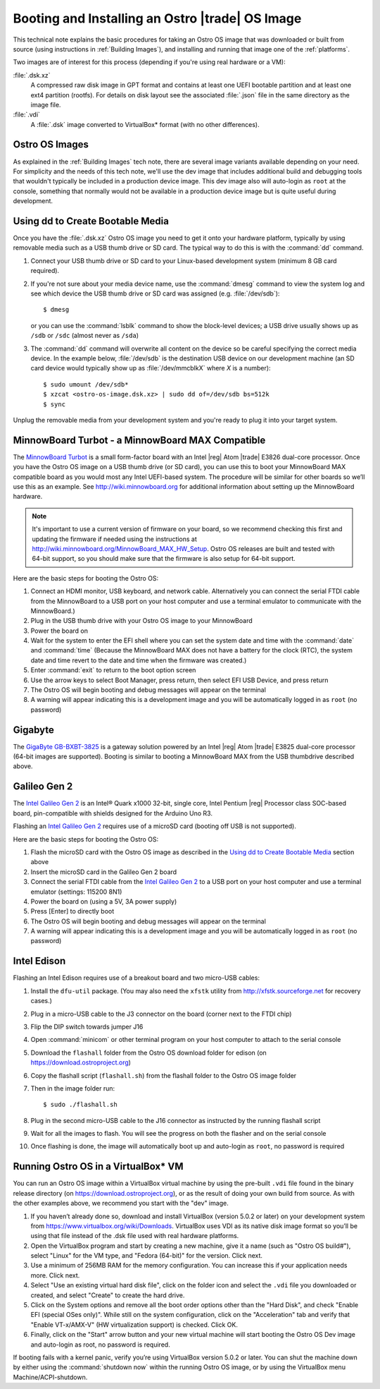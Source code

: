 .. _booting-and-installation:

Booting and Installing an Ostro |trade| OS Image
#################################################

This technical note explains the basic procedures for taking an Ostro OS image that was downloaded
or built from source (using instructions in :ref:`Building Images`), and installing and 
running that image one of the :ref:`platforms`.

Two images are of interest for this process (depending if you're using real hardware or a VM):

:file:`.dsk.xz`
    A compressed raw disk image in GPT format and contains at least one UEFI bootable partition
    and at least one ext4 partition (rootfs).  For details on disk layout
    see the associated :file:`.json` file in the same directory as the image file.

:file:`.vdi`
    A :file:`.dsk` image converted to VirtualBox\* format (with no other differences).


Ostro OS Images
===============

As explained in the :ref:`Building Images` tech note, there are several image variants available
depending on your need.  For simplicity and the needs of this tech note, we'll use the dev image that includes
additional build and debugging tools that wouldn't typically be included in a production device image. This
dev image also will auto-login as ``root`` at the console, something that normally would not be available
in a production device image but is quite useful during development.

Using dd to Create Bootable Media
=================================

Once you have the :file:`.dsk.xz` Ostro OS image you need to get it
onto your hardware platform, typically by using removable media such as a 
USB thumb drive or SD card.  The typical way to do this is with the :command:`dd` command.

#. Connect your USB thumb drive or SD card to your Linux-based development system
   (minimum 8 GB card required).
#. If you're not sure about your media device name, use the :command:`dmesg` command to view the system log 
   and see which device the USB thumb drive or SD card was assigned (e.g. :file:`/dev/sdb`)::

     $ dmesg 

   or you can use the :command:`lsblk` command to show the block-level devices; a USB drive usually shows up as ``/sdb`` or ``/sdc``
   (almost never as ``/sda``)

#. The :command:`dd` command will overwrite all content on the device so be careful specifying 
   the correct media device. In the example below, :file:`/dev/sdb` is the 
   destination USB device on our development machine (an SD card device would typically show up 
   as :file:`/dev/mmcblkX` where `X` is a number)::

      $ sudo umount /dev/sdb*
      $ xzcat <ostro-os-image.dsk.xz> | sudo dd of=/dev/sdb bs=512k
      $ sync

Unplug the removable media from your development system and you're ready to plug 
it into your target system.


MinnowBoard Turbot - a MinnowBoard MAX Compatible
=================================================

The `MinnowBoard Turbot`_ is a small form-factor board with an Intel |reg| Atom |trade| E3826 dual-core processor.  
Once you have the Ostro OS image on a USB thumb drive (or SD card), you can use this to boot your MinnowBoard MAX compatible board as you would
most any Intel UEFI-based system.  The procedure will be similar for other boards so we’ll use this as an example.  
See http://wiki.minnowboard.org for additional information about setting up the MinnowBoard hardware. 

.. note::

    It's important to use a current version of firmware on your board, so we recommend checking this 
    first and updating the firmware if needed using the instructions 
    at http://wiki.minnowboard.org/MinnowBoard_MAX_HW_Setup.  Ostro OS releases are built and tested
    with 64-bit support, so you should make sure that the firmware is also setup for 64-bit support.  

Here are the basic steps for booting the Ostro OS:

#. Connect an HDMI monitor, USB keyboard, and network cable. Alternatively you can connect the serial 
   FTDI cable from the MinnowBoard to a USB port on your host computer and use a terminal emulator 
   to communicate with the MinnowBoard.)
#. Plug in the USB thumb drive with your Ostro OS image to your MinnowBoard
#. Power the board on
#. Wait for the system to enter the EFI shell where you can set the system date and time with the :command:`date` and :command:`time`
   (Because the MinnowBoard MAX does not have a battery for the clock (RTC), the system date and time revert to the date and time
   when the firmware was created.)
#. Enter :command:`exit` to return to the boot option screen
#. Use the arrow keys to select Boot Manager, press return, then select EFI USB Device, and press return
#. The Ostro OS will begin booting and debug messages will appear on the terminal
#. A warning will appear indicating this is a development image and you will be automatically logged in as ``root`` (no password)

.. _MinnowBoard Turbot: http://wiki.minnowboard.org


Gigabyte
========

The `GigaByte GB-BXBT-3825 <http://iotsolutionsalliance.intel.com/solutions-directory/gb-bxbt-3825-iot-gateway-solution>`_
is a gateway solution powered by an Intel |reg| Atom |trade| E3825 dual-core processor 
(64-bit images are supported). Booting is similar to booting a 
MinnowBoard MAX from the USB thumbdrive described above. 

Galileo Gen 2
=============

The `Intel Galileo Gen 2`_ is an Intel® Quark x1000 32-bit, single core, Intel Pentium |reg| Processor class SOC-based board, pin-compatible with shields designed for the Arduino Uno R3. 

Flashing an `Intel Galileo Gen 2`_ requires use of a microSD card (booting off USB is not supported).

Here are the basic steps for booting the Ostro OS:

#. Flash the microSD card with the Ostro OS image as described in the `Using dd to Create Bootable Media`_ section above
#. Insert the microSD card in the Galileo Gen 2 board
#. Connect the serial FTDI cable from the `Intel Galileo Gen 2`_ to a USB port on your host computer and use a terminal emulator (settings: 115200 8N1)
#. Power the board on (using a 5V, 3A power supply)
#. Press [Enter] to directly boot
#. The Ostro OS will begin booting and debug messages will appear on the terminal
#. A warning will appear indicating this is a development image and you will be automatically logged in as ``root`` (no password)

.. _Intel Galileo Gen 2: http://www.intel.com/content/www/us/en/embedded/products/galileo/galileo-overview.html

Intel Edison
============

Flashing an Intel Edison requires use of a breakout board and two micro-USB cables:

#. Install the ``dfu-util`` package. (You may also need the ``xfstk`` utility from http://xfstk.sourceforge.net 
   for recovery cases.)
#. Plug in a micro-USB cable to the J3 connector on the board (corner next to the FTDI chip)
#. Flip the DIP switch towards jumper J16
#. Open :command:`minicom` or other terminal program on your host computer to attach to the serial console
#. Download the ``flashall`` folder from the Ostro OS download folder for edison (on https://download.ostroproject.org)
#. Copy the flashall script (``flashall.sh``) from the flashall folder to the Ostro OS image folder
#. Then in the image folder run:: 

    $ sudo ./flashall.sh

#. Plug in the second micro-USB cable to the J16 connector as instructed by the running flashall script
#. Wait for all the images to flash. You will see the progress on both the flasher and on the serial console
#. Once flashing is done, the image will automatically boot up and auto-login as ``root``, no password is required
     

Running Ostro OS in a VirtualBox\* VM
======================================

You can run an Ostro OS image within a VirtualBox virtual machine by using the pre-built ``.vdi`` file found 
in the binary release directory (on https://download.ostroproject.org), or as the result of doing your 
own build from source.  As with the other examples above, we recommend you start with the "dev" image.

#. If you haven’t already done so, download and install VirtualBox (version 5.0.2 or later) 
   on your development system from https://www.virtualbox.org/wiki/Downloads. VirtualBox uses 
   VDI as its native disk image format so you’ll be using that file instead of the .dsk file used 
   with real hardware platforms. 
#. Open the VirtualBox program and start by creating a new machine, give it a name 
   (such as "Ostro OS build#"), select "Linux" for the VM type, and 
   "Fedora (64-bit)" for the version.  Click next.
#. Use a minimum of 256MB RAM for the memory configuration. You can increase this if your application needs more. Click next.
#. Select "Use an existing virtual hard disk file", click on the folder icon and select the ``.vdi`` file you downloaded 
   or created, and select "Create" to create the hard drive.
#. Click on the System options and remove all the boot order options other than the "Hard Disk", and check "Enable EFI (special OSes only)".
   While still on the system configuration, click on the "Acceleration" tab and verify that 
   "Enable VT-x/AMX-V" (HW virtualization support) is checked. Click OK.
#. Finally, click on the "Start" arrow button and your new virtual machine will start 
   booting the Ostro OS Dev image and auto-login as root, no password is required.

If booting fails with a kernel panic, verify you’re using VirtualBox version 5.0.2 or later.  You can shut the machine down 
by either using the :command:`shutdown now` within the running Ostro OS image, or by using the VirtualBox menu 
Machine/ACPI-shutdown.



